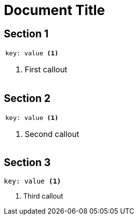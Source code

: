 // callout numbers should be globally unique, including AsciiDoc table cells
= Document Title

== Section 1

|===
a|
[source, yaml]
----
key: value <1>
----
<1> First callout
|===

== Section 2

|===
a|
[source, yaml]
----
key: value <1>
----
<1> Second callout
|===

== Section 3

[source, yaml]
----
key: value <1>
----
<1> Third callout

